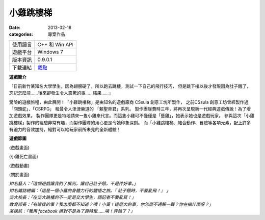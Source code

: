 小雞跳樓梯
###########################

:date: 2013-02-18
:categories: 專案作品

.. image:: images/1.png
    :alt: chicken-mainoption.png
 
========== ===============================================
 使用語言   C++ 和 Win API
 遊戲平台   Windows 7
 版本資訊   0.9.0.1
 下載連結   `載點 <files/chicken.exe>`_
========== ===============================================
 
**遊戲簡介**
 
「日前新竹某知名大學學生，因為翅膀硬了，所以跑去跳樓，測試一下自己的飛行技巧，
但是跳下樓以後才發現因為肚子餓了，忘記怎麼飛......後來卻發生令人震驚的事......結果......」
 
驚險的遊戲旅程，由此展開！「小雞跳樓梯」是由知名的遊戲廠商 CSsula 創意工坊所製作，
之前CSsula 創意工坊曾經製作過 「冏頭蛇」、「CSRPG」 和最令人津津樂道的 「賴聖帝君」系列。
製作團隊費時三年，將再次呈現新一代經典遊戲傳說！為了增加遊戲效果，
製作團隊更是特地請來一隻小雞來代言。而這隻小雞可不僅僅是「藝雞」，她表示她也是遊戲玩家，
參與這次「小雞跳樓梯」製作的經驗非常有趣，而製作團隊的用心更是令她印象深刻。
而「小雞跳樓梯」結合動作、冒險等各項元素，配上許多有迫力的音效加持，絕對可以給玩家前所未見的全新體驗！
 
**遊戲節圖**

.. image:: images/2.png
    :alt: chicken-game.png

(遊戲畫面)

.. image:: images/3.png
    :alt: chicken-dead.png

(小雞死亡畫面)
 
.. image:: images/4.png
    :alt: chicken-profile.png

(遊戲動畫)

.. image:: images/5.png
    :alt: chicken-nba.png
 
(關於畫面)

 
| *知名藝人：「這個遊戲讓我們了解到，讓自己肚子餓，不是件好事。」*
| *知名雜誌總編：「這是一個小雞的身體力行的體悟之旅。『 肚子餓時，不要亂飛！』 」*
| *交大校長：「在交大跳樓的不一定是交大學生，請記者不要亂寫！」*
| *教育部長：「有這樣的事？我怎麼都不知道？喂！小黃！這麼大的事，你怎麼不通報一聲？你在搞什麼呀？」*
| *某總統：「我用 facebook 絕對不是為了趕時髦......咦！弄錯了？」*
 